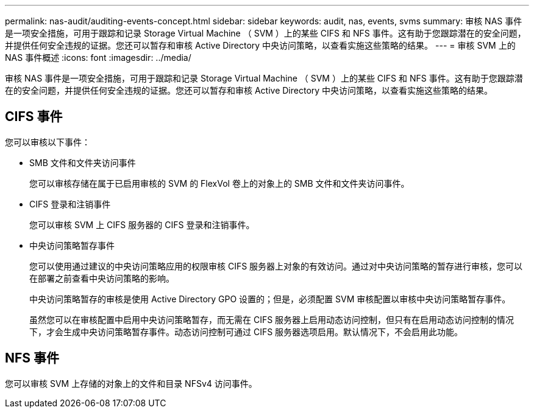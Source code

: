 ---
permalink: nas-audit/auditing-events-concept.html 
sidebar: sidebar 
keywords: audit, nas, events, svms 
summary: 审核 NAS 事件是一项安全措施，可用于跟踪和记录 Storage Virtual Machine （ SVM ）上的某些 CIFS 和 NFS 事件。这有助于您跟踪潜在的安全问题，并提供任何安全违规的证据。您还可以暂存和审核 Active Directory 中央访问策略，以查看实施这些策略的结果。 
---
= 审核 SVM 上的 NAS 事件概述
:icons: font
:imagesdir: ../media/


[role="lead"]
审核 NAS 事件是一项安全措施，可用于跟踪和记录 Storage Virtual Machine （ SVM ）上的某些 CIFS 和 NFS 事件。这有助于您跟踪潜在的安全问题，并提供任何安全违规的证据。您还可以暂存和审核 Active Directory 中央访问策略，以查看实施这些策略的结果。



== CIFS 事件

您可以审核以下事件：

* SMB 文件和文件夹访问事件
+
您可以审核存储在属于已启用审核的 SVM 的 FlexVol 卷上的对象上的 SMB 文件和文件夹访问事件。

* CIFS 登录和注销事件
+
您可以审核 SVM 上 CIFS 服务器的 CIFS 登录和注销事件。

* 中央访问策略暂存事件
+
您可以使用通过建议的中央访问策略应用的权限审核 CIFS 服务器上对象的有效访问。通过对中央访问策略的暂存进行审核，您可以在部署之前查看中央访问策略的影响。

+
中央访问策略暂存的审核是使用 Active Directory GPO 设置的；但是，必须配置 SVM 审核配置以审核中央访问策略暂存事件。

+
虽然您可以在审核配置中启用中央访问策略暂存，而无需在 CIFS 服务器上启用动态访问控制，但只有在启用动态访问控制的情况下，才会生成中央访问策略暂存事件。动态访问控制可通过 CIFS 服务器选项启用。默认情况下，不会启用此功能。





== NFS 事件

您可以审核 SVM 上存储的对象上的文件和目录 NFSv4 访问事件。
